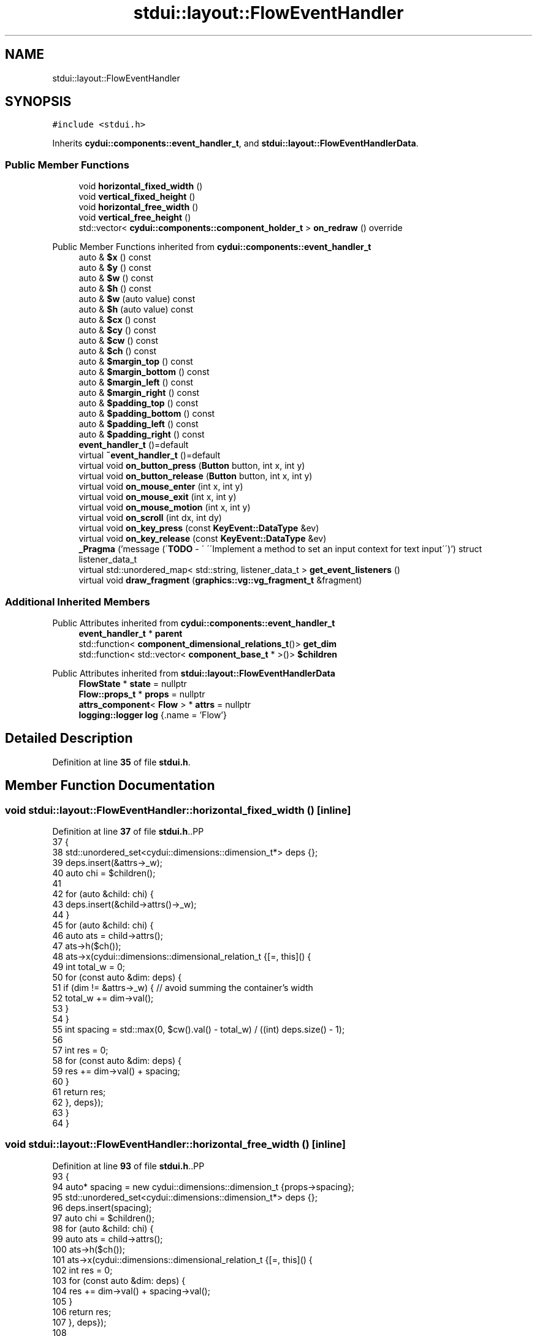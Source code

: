 .TH "stdui::layout::FlowEventHandler" 3 "CYD-UI" \" -*- nroff -*-
.ad l
.nh
.SH NAME
stdui::layout::FlowEventHandler
.SH SYNOPSIS
.br
.PP
.PP
\fC#include <stdui\&.h>\fP
.PP
Inherits \fBcydui::components::event_handler_t\fP, and \fBstdui::layout::FlowEventHandlerData\fP\&.
.SS "Public Member Functions"

.in +1c
.ti -1c
.RI "void \fBhorizontal_fixed_width\fP ()"
.br
.ti -1c
.RI "void \fBvertical_fixed_height\fP ()"
.br
.ti -1c
.RI "void \fBhorizontal_free_width\fP ()"
.br
.ti -1c
.RI "void \fBvertical_free_height\fP ()"
.br
.ti -1c
.RI "std::vector< \fBcydui::components::component_holder_t\fP > \fBon_redraw\fP () override"
.br
.in -1c

Public Member Functions inherited from \fBcydui::components::event_handler_t\fP
.in +1c
.ti -1c
.RI "auto & \fB$x\fP () const"
.br
.ti -1c
.RI "auto & \fB$y\fP () const"
.br
.ti -1c
.RI "auto & \fB$w\fP () const"
.br
.ti -1c
.RI "auto & \fB$h\fP () const"
.br
.ti -1c
.RI "auto & \fB$w\fP (auto value) const"
.br
.ti -1c
.RI "auto & \fB$h\fP (auto value) const"
.br
.ti -1c
.RI "auto & \fB$cx\fP () const"
.br
.ti -1c
.RI "auto & \fB$cy\fP () const"
.br
.ti -1c
.RI "auto & \fB$cw\fP () const"
.br
.ti -1c
.RI "auto & \fB$ch\fP () const"
.br
.ti -1c
.RI "auto & \fB$margin_top\fP () const"
.br
.ti -1c
.RI "auto & \fB$margin_bottom\fP () const"
.br
.ti -1c
.RI "auto & \fB$margin_left\fP () const"
.br
.ti -1c
.RI "auto & \fB$margin_right\fP () const"
.br
.ti -1c
.RI "auto & \fB$padding_top\fP () const"
.br
.ti -1c
.RI "auto & \fB$padding_bottom\fP () const"
.br
.ti -1c
.RI "auto & \fB$padding_left\fP () const"
.br
.ti -1c
.RI "auto & \fB$padding_right\fP () const"
.br
.ti -1c
.RI "\fBevent_handler_t\fP ()=default"
.br
.ti -1c
.RI "virtual \fB~event_handler_t\fP ()=default"
.br
.ti -1c
.RI "virtual void \fBon_button_press\fP (\fBButton\fP button, int x, int y)"
.br
.ti -1c
.RI "virtual void \fBon_button_release\fP (\fBButton\fP button, int x, int y)"
.br
.ti -1c
.RI "virtual void \fBon_mouse_enter\fP (int x, int y)"
.br
.ti -1c
.RI "virtual void \fBon_mouse_exit\fP (int x, int y)"
.br
.ti -1c
.RI "virtual void \fBon_mouse_motion\fP (int x, int y)"
.br
.ti -1c
.RI "virtual void \fBon_scroll\fP (int dx, int dy)"
.br
.ti -1c
.RI "virtual void \fBon_key_press\fP (const \fBKeyEvent::DataType\fP &ev)"
.br
.ti -1c
.RI "virtual void \fBon_key_release\fP (const \fBKeyEvent::DataType\fP &ev)"
.br
.ti -1c
.RI "\fB_Pragma\fP ('message (\\'\fBTODO\fP \- \\' \\'\\\\\\'Implement a method to set an input context for text input\\\\\\'\\')') struct listener_data_t"
.br
.ti -1c
.RI "virtual std::unordered_map< std::string, listener_data_t > \fBget_event_listeners\fP ()"
.br
.ti -1c
.RI "virtual void \fBdraw_fragment\fP (\fBgraphics::vg::vg_fragment_t\fP &fragment)"
.br
.in -1c
.SS "Additional Inherited Members"


Public Attributes inherited from \fBcydui::components::event_handler_t\fP
.in +1c
.ti -1c
.RI "\fBevent_handler_t\fP * \fBparent\fP"
.br
.ti -1c
.RI "std::function< \fBcomponent_dimensional_relations_t\fP()> \fBget_dim\fP"
.br
.ti -1c
.RI "std::function< std::vector< \fBcomponent_base_t\fP * >()> \fB$children\fP"
.br
.in -1c

Public Attributes inherited from \fBstdui::layout::FlowEventHandlerData\fP
.in +1c
.ti -1c
.RI "\fBFlowState\fP * \fBstate\fP = nullptr"
.br
.ti -1c
.RI "\fBFlow::props_t\fP * \fBprops\fP = nullptr"
.br
.ti -1c
.RI "\fBattrs_component\fP< \fBFlow\fP > * \fBattrs\fP = nullptr"
.br
.ti -1c
.RI "\fBlogging::logger\fP \fBlog\fP {\&.name = 'Flow'}"
.br
.in -1c
.SH "Detailed Description"
.PP 
Definition at line \fB35\fP of file \fBstdui\&.h\fP\&.
.SH "Member Function Documentation"
.PP 
.SS "void stdui::layout::FlowEventHandler::horizontal_fixed_width ()\fC [inline]\fP"

.PP
Definition at line \fB37\fP of file \fBstdui\&.h\fP\&..PP
.nf
37                                         {
38             std::unordered_set<cydui::dimensions::dimension_t*> deps {};
39             deps\&.insert(&attrs\->_w);
40             auto chi = $children();
41             
42             for (auto &child: chi) {
43               deps\&.insert(&child\->attrs()\->_w);
44             }
45             for (auto &child: chi) {
46               auto ats = child\->attrs();
47               ats\->h($ch());
48               ats\->x(cydui::dimensions::dimensional_relation_t {[=, this]() {
49                 int total_w = 0;
50                 for (const auto &dim: deps) {
51                   if (dim != &attrs\->_w) { // avoid summing the container's width
52                     total_w += dim\->val();
53                   }
54                 }
55                 int spacing = std::max(0, $cw()\&.val() \- total_w) / ((int) deps\&.size() \- 1);
56                 
57                 int res = 0;
58                 for (const auto &dim: deps) {
59                   res += dim\->val() + spacing;
60                 }
61                 return res;
62               }, deps});
63             }
64           }
.fi

.SS "void stdui::layout::FlowEventHandler::horizontal_free_width ()\fC [inline]\fP"

.PP
Definition at line \fB93\fP of file \fBstdui\&.h\fP\&..PP
.nf
93                                        {
94             auto* spacing = new cydui::dimensions::dimension_t {props\->spacing};
95             std::unordered_set<cydui::dimensions::dimension_t*> deps {};
96             deps\&.insert(spacing);
97             auto chi = $children();
98             for (auto &child: chi) {
99               auto ats = child\->attrs();
100               ats\->h($ch());
101               ats\->x(cydui::dimensions::dimensional_relation_t {[=, this]() {
102                 int res = 0;
103                 for (const auto &dim: deps) {
104                   res += dim\->val() + spacing\->val();
105                 }
106                 return res;
107               }, deps});
108               
109               deps\&.insert(&child\->attrs()\->_w);
110             }
111           }
.fi

.SS "std::vector< \fBcydui::components::component_holder_t\fP > stdui::layout::FlowEventHandler::on_redraw ()\fC [inline]\fP, \fC [override]\fP, \fC [virtual]\fP"

.PP
Reimplemented from \fBcydui::components::event_handler_t\fP\&.
.PP
Definition at line \fB132\fP of file \fBstdui\&.h\fP\&..PP
.nf
132                     {
133             switch (props\->dir) {
134               case Flow::Direction::HORIZONTAL:
135                 if (attrs\->_w_has_changed) {
136                   horizontal_fixed_width();
137                 } else {
138                   horizontal_free_width();
139                 }
140                 break;
141               case Flow::Direction::VERTICAL:
142                 if (attrs\->_h_has_changed) {
143                   vertical_fixed_height();
144                 } else {
145                   vertical_free_height();
146                 }
147                 break;
148             }
149             
150             return {};
151           }
.fi

.SS "void stdui::layout::FlowEventHandler::vertical_fixed_height ()\fC [inline]\fP"

.PP
Definition at line \fB65\fP of file \fBstdui\&.h\fP\&..PP
.nf
65                                        {
66             std::unordered_set<cydui::dimensions::dimension_t*> deps {};
67             deps\&.insert(&attrs\->_h);
68             auto chi = $children();
69             
70             for (auto &child: chi) {
71               deps\&.insert(&child\->attrs()\->_h);
72             }
73             for (auto &child: chi) {
74               auto ats = child\->attrs();
75               ats\->w($cw());
76               ats\->y(cydui::dimensions::dimensional_relation_t {[=, this]() {
77                 int total_h = 0;
78                 for (const auto &dim: deps) {
79                   if (dim != &attrs\->_h) { // avoid summing the container's width
80                     total_h += dim\->val();
81                   }
82                 }
83                 int spacing = std::max(0, $ch()\&.val() \- total_h) / ((int) deps\&.size() \- 1);
84                 
85                 int res = 0;
86                 for (const auto &dim: deps) {
87                   res += dim\->val() + spacing;
88                 }
89                 return res;
90               }, deps});
91             }
92           }
.fi

.SS "void stdui::layout::FlowEventHandler::vertical_free_height ()\fC [inline]\fP"

.PP
Definition at line \fB112\fP of file \fBstdui\&.h\fP\&..PP
.nf
112                                       {
113             auto* spacing = new cydui::dimensions::dimension_t {props\->spacing};
114             std::unordered_set<cydui::dimensions::dimension_t*> deps {};
115             deps\&.insert(spacing);
116             auto chi = $children();
117             for (auto &child: chi) {
118               auto ats = child\->attrs();
119               ats\->w($cw());
120               ats\->y(cydui::dimensions::dimensional_relation_t {[=, this]() {
121                 int res = 0;
122                 for (const auto &dim: deps) {
123                   res += dim\->val() + spacing\->val();
124                 }
125                 return res;
126               }, deps});
127               
128               deps\&.insert(&child\->attrs()\->_h);
129             }
130           }
.fi


.SH "Author"
.PP 
Generated automatically by Doxygen for CYD-UI from the source code\&.
